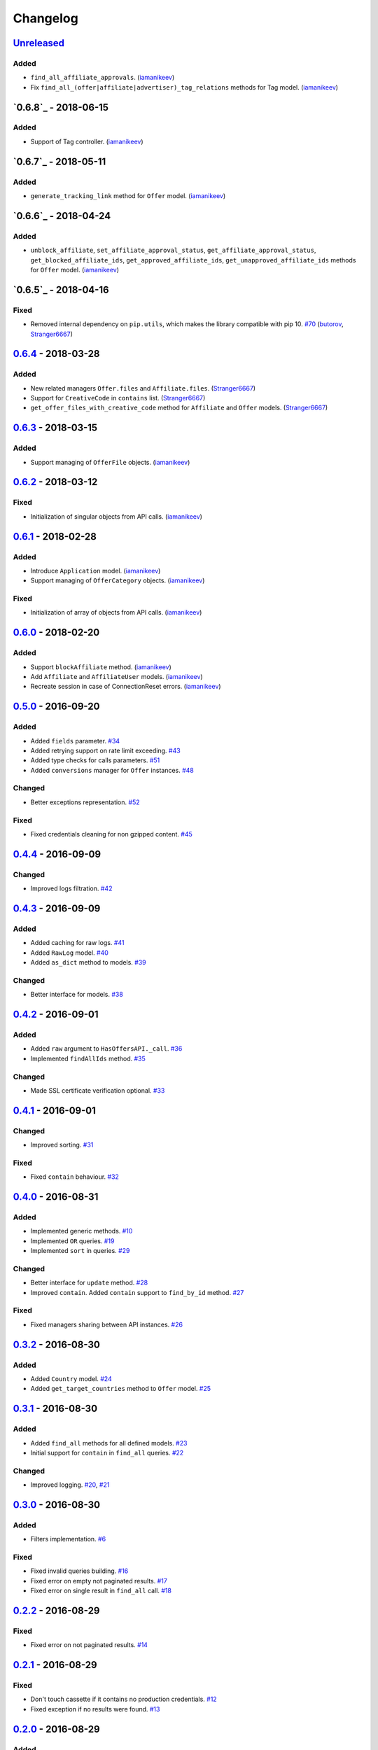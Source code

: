 .. _changelog:

Changelog
=========

`Unreleased`_
-------------

Added
~~~~~
- ``find_all_affiliate_approvals``. (`iamanikeev`_)
- Fix ``find_all_(offer|affiliate|advertiser)_tag_relations`` methods for Tag model. (`iamanikeev`_)

`0.6.8`_ - 2018-06-15
---------------------

Added
~~~~~
- Support of Tag controller. (`iamanikeev`_)

`0.6.7`_ - 2018-05-11
---------------------

Added
~~~~~
- ``generate_tracking_link`` method for ``Offer`` model. (`iamanikeev`_)

`0.6.6`_ - 2018-04-24
---------------------

Added
~~~~~

- ``unblock_affiliate``, ``set_affiliate_approval_status``, ``get_affiliate_approval_status``,
  ``get_blocked_affiliate_ids``, ``get_approved_affiliate_ids``, ``get_unapproved_affiliate_ids`` methods
  for ``Offer`` model. (`iamanikeev`_)

`0.6.5`_ - 2018-04-16
---------------------

Fixed
~~~~~

- Removed internal dependency on ``pip.utils``, which makes the library compatible with pip 10. `#70`_ (`butorov`_, `Stranger6667`_)

`0.6.4`_ - 2018-03-28
---------------------

Added
~~~~~

- New related managers ``Offer.files`` and ``Affiliate.files``. (`Stranger6667`_)
- Support for ``CreativeCode`` in ``contains`` list. (`Stranger6667`_)
- ``get_offer_files_with_creative_code`` method for ``Affiliate`` and ``Offer`` models. (`Stranger6667`_)

`0.6.3`_ - 2018-03-15
---------------------

Added
~~~~~

- Support managing of ``OfferFile`` objects. (`iamanikeev`_)

`0.6.2`_ - 2018-03-12
---------------------

Fixed
~~~~~

- Initialization of singular objects from API calls. (`iamanikeev`_)

`0.6.1`_ - 2018-02-28
---------------------

Added
~~~~~

- Introduce ``Application`` model. (`iamanikeev`_)
- Support managing of ``OfferCategory`` objects. (`iamanikeev`_)

Fixed
~~~~~

- Initialization of array of objects from API calls. (`iamanikeev`_)

`0.6.0`_ - 2018-02-20
---------------------

Added
~~~~~

- Support ``blockAffiliate`` method. (`iamanikeev`_)
- Add ``Affiliate`` and ``AffiliateUser`` models. (`iamanikeev`_)
- Recreate session in case of ConnectionReset errors. (`iamanikeev`_)

`0.5.0`_ - 2016-09-20
---------------------

Added
~~~~~
- Added ``fields`` parameter. `#34`_
- Added retrying support on rate limit exceeding. `#43`_
- Added type checks for calls parameters. `#51`_
- Added ``conversions`` manager for ``Offer`` instances. `#48`_

Changed
~~~~~~~

- Better exceptions representation. `#52`_

Fixed
~~~~~

- Fixed credentials cleaning for non gzipped content. `#45`_

`0.4.4`_ - 2016-09-09
---------------------

Changed
~~~~~~~

- Improved logs filtration. `#42`_

`0.4.3`_ - 2016-09-09
---------------------

Added
~~~~~

- Added caching for raw logs. `#41`_
- Added ``RawLog`` model. `#40`_
- Added ``as_dict`` method to models. `#39`_

Changed
~~~~~~~
- Better interface for models. `#38`_

`0.4.2`_ - 2016-09-01
---------------------

Added
~~~~~

- Added ``raw`` argument to ``HasOffersAPI._call``. `#36`_
- Implemented ``findAllIds`` method. `#35`_

Changed
~~~~~~~

- Made SSL certificate verification optional. `#33`_

`0.4.1`_ - 2016-09-01
---------------------

Changed
~~~~~~~

- Improved sorting. `#31`_


Fixed
~~~~~

- Fixed ``contain`` behaviour. `#32`_

`0.4.0`_ - 2016-08-31
---------------------

Added
~~~~~

- Implemented generic methods. `#10`_
- Implemented ``OR`` queries. `#19`_
- Implemented ``sort`` in queries. `#29`_

Changed
~~~~~~~

- Better interface for ``update`` method. `#28`_
- Improved ``contain``. Added ``contain`` support to ``find_by_id`` method. `#27`_

Fixed
~~~~~

- Fixed managers sharing between API instances. `#26`_

`0.3.2`_ - 2016-08-30
---------------------

Added
~~~~~

- Added ``Country`` model. `#24`_
- Added ``get_target_countries`` method to ``Offer`` model. `#25`_

`0.3.1`_ - 2016-08-30
---------------------

Added
~~~~~

- Added ``find_all`` methods for all defined models. `#23`_
- Initial support for ``contain`` in ``find_all`` queries. `#22`_

Changed
~~~~~~~

- Improved logging. `#20`_, `#21`_

`0.3.0`_ - 2016-08-30
---------------------

Added
~~~~~

- Filters implementation. `#6`_

Fixed
~~~~~

- Fixed invalid queries building. `#16`_
- Fixed error on empty not paginated results. `#17`_
- Fixed error on single result in ``find_all`` call. `#18`_

`0.2.2`_ - 2016-08-29
---------------------

Fixed
~~~~~

- Fixed error on not paginated results. `#14`_

`0.2.1`_ - 2016-08-29
---------------------

Fixed
~~~~~

- Don't touch cassette if it contains no production credentials. `#12`_
- Fixed exception if no results were found. `#13`_

`0.2.0`_ - 2016-08-29
---------------------

Added
~~~~~

- Added support for returning multiple objects. `#7`_
- Added ``Conversion`` model. `#3`_
- Better models representation. `#8`_

Changed
~~~~~~~

- Refactored models instantiation. `#9`_

Fixed
~~~~~

- Fixed credentials leak. `#11`_

`0.1.2`_ - 2016-08-29
---------------------

Fixed
~~~~~

- Fixed query building for lists and tuples. `#5`_

`0.1.1`_ - 2016-08-28
---------------------

Fixed
~~~~~

- Fixed packaging issue.

0.1.0 - 2016-08-28
------------------

- Initial release.

.. _Unreleased: https://github.com/Stranger6667/pyoffers/compare/0.6.4...HEAD
.. _0.6.4: https://github.com/Stranger6667/pyoffers/compare/0.6.3...0.6.4
.. _0.6.3: https://github.com/Stranger6667/pyoffers/compare/0.6.2...0.6.3
.. _0.6.2: https://github.com/Stranger6667/pyoffers/compare/0.6.1...0.6.2
.. _0.6.1: https://github.com/Stranger6667/pyoffers/compare/0.6.0...0.6.1
.. _0.6.0: https://github.com/Stranger6667/pyoffers/compare/0.5.0...0.6.0
.. _0.5.0: https://github.com/Stranger6667/pyoffers/compare/0.4.4...0.5.0
.. _0.4.4: https://github.com/Stranger6667/pyoffers/compare/0.4.3...0.4.4
.. _0.4.3: https://github.com/Stranger6667/pyoffers/compare/0.4.2...0.4.3
.. _0.4.2: https://github.com/Stranger6667/pyoffers/compare/0.4.1...0.4.2
.. _0.4.1: https://github.com/Stranger6667/pyoffers/compare/0.4.0...0.4.1
.. _0.4.0: https://github.com/Stranger6667/pyoffers/compare/0.3.2...0.4.0
.. _0.3.2: https://github.com/Stranger6667/pyoffers/compare/0.3.1...0.3.2
.. _0.3.1: https://github.com/Stranger6667/pyoffers/compare/0.3.0...0.3.1
.. _0.3.0: https://github.com/Stranger6667/pyoffers/compare/0.2.2...0.3.0
.. _0.2.2: https://github.com/Stranger6667/pyoffers/compare/0.2.1...0.2.2
.. _0.2.1: https://github.com/Stranger6667/pyoffers/compare/0.2.0...0.2.1
.. _0.2.0: https://github.com/Stranger6667/pyoffers/compare/0.1.2...0.2.0
.. _0.1.2: https://github.com/Stranger6667/pyoffers/compare/0.1.1...0.1.2
.. _0.1.1: https://github.com/Stranger6667/pyoffers/compare/0.1.0...0.1.1

.. _#70: https://github.com/Stranger6667/pyoffers/issues/70
.. _#52: https://github.com/Stranger6667/pyoffers/issues/52
.. _#51: https://github.com/Stranger6667/pyoffers/issues/51
.. _#48: https://github.com/Stranger6667/pyoffers/issues/48
.. _#45: https://github.com/Stranger6667/pyoffers/issues/45
.. _#43: https://github.com/Stranger6667/pyoffers/issues/43
.. _#42: https://github.com/Stranger6667/pyoffers/issues/42
.. _#41: https://github.com/Stranger6667/pyoffers/issues/41
.. _#40: https://github.com/Stranger6667/pyoffers/issues/40
.. _#39: https://github.com/Stranger6667/pyoffers/issues/39
.. _#38: https://github.com/Stranger6667/pyoffers/issues/38
.. _#36: https://github.com/Stranger6667/pyoffers/issues/36
.. _#35: https://github.com/Stranger6667/pyoffers/issues/35
.. _#34: https://github.com/Stranger6667/pyoffers/issues/34
.. _#33: https://github.com/Stranger6667/pyoffers/issues/33
.. _#32: https://github.com/Stranger6667/pyoffers/issues/32
.. _#31: https://github.com/Stranger6667/pyoffers/issues/31
.. _#29: https://github.com/Stranger6667/pyoffers/issues/29
.. _#28: https://github.com/Stranger6667/pyoffers/issues/28
.. _#27: https://github.com/Stranger6667/pyoffers/issues/27
.. _#26: https://github.com/Stranger6667/pyoffers/issues/26
.. _#25: https://github.com/Stranger6667/pyoffers/issues/25
.. _#24: https://github.com/Stranger6667/pyoffers/issues/24
.. _#23: https://github.com/Stranger6667/pyoffers/issues/23
.. _#22: https://github.com/Stranger6667/pyoffers/issues/22
.. _#21: https://github.com/Stranger6667/pyoffers/issues/21
.. _#20: https://github.com/Stranger6667/pyoffers/issues/20
.. _#19: https://github.com/Stranger6667/pyoffers/issues/19
.. _#18: https://github.com/Stranger6667/pyoffers/issues/18
.. _#17: https://github.com/Stranger6667/pyoffers/issues/17
.. _#16: https://github.com/Stranger6667/pyoffers/issues/16
.. _#14: https://github.com/Stranger6667/pyoffers/issues/14
.. _#13: https://github.com/Stranger6667/pyoffers/issues/13
.. _#12: https://github.com/Stranger6667/pyoffers/issues/12
.. _#11: https://github.com/Stranger6667/pyoffers/issues/11
.. _#10: https://github.com/Stranger6667/pyoffers/issues/10
.. _#9: https://github.com/Stranger6667/pyoffers/issues/9
.. _#8: https://github.com/Stranger6667/pyoffers/issues/8
.. _#7: https://github.com/Stranger6667/pyoffers/issues/7
.. _#6: https://github.com/Stranger6667/pyoffers/issues/6
.. _#5: https://github.com/Stranger6667/pyoffers/issues/5
.. _#3: https://github.com/Stranger6667/pyoffers/issues/3

.. _iamanikeev: https://github.com/iamanikeev
.. _butorov: https://github.com/butorov
.. _Stranger6667: https://github.com/Stranger6667
